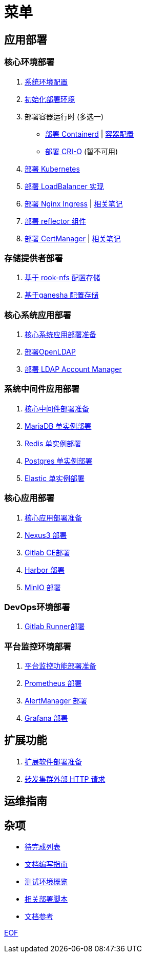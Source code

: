 = 菜单

== 应用部署

=== 核心环境部署

. link:./cluster-deploy/pre-deploy/SYSTEM.adoc[系统环境配置]
. link:./cluster-deploy/pre-deploy/README.adoc[初始化部署环境]
. 部署容器运行时 (多选一)
* link:./cluster-deploy/cri-runtime/containerd/README.adoc[部署 Containerd] | link:./zz-document/containerd/SET_REGISTRY.adoc[容器配置]
* [.line-through]#link:./cluster-deploy/cri-runtime/cri-o/README.adoc[部署 CRI-O]# (暂不可用)
. link:./cluster-deploy/kubernetes/README.adoc[部署 Kubernetes]
. link:cluster-deploy/metallb/README.adoc[部署 LoadBalancer 实现]
. link:cluster-deploy/ingress-nginx/README.adoc[部署 Nginx Ingress] | link:cluster-deploy/ingress-nginx/NOTE.adoc[相关笔记]
. link:cluster-deploy/reflector/README.adoc[部署 reflector 组件]
. link:cluster-deploy/cert-manager/README.adoc[部署 CertManager] | link:cluster-deploy/cert-manager/NOTE.adoc[相关笔记]

=== 存储提供者部署

. link:./storage-provider-deploy/rook-nfs/README.adoc[基于 rook-nfs 配置存储]
. link:./storage-provider-deploy/nfs-ganesha/README.adoc[基于ganesha 配置存储]

=== 核心系统应用部署

. link:system-app-deploy/README.adoc[核心系统应用部署准备]
. link:system-app-deploy/openldap/README.adoc[部署OpenLDAP]
. link:system-app-deploy/lam/README.adoc[部署 LDAP Account Manager]

=== 系统中间件应用部署

. link:./middleware-app-deploy/README.adoc[核心中间件部署准备]
. link:./middleware-app-deploy/mariadb/README.adoc[MariaDB 单实例部署]
. link:./middleware-app-deploy/redis/README.adoc[Redis 单实例部署]
. link:./middleware-app-deploy/postgres/README.adoc[Postgres 单实例部署]
. link:./middleware-app-deploy/elastic/README.adoc[Elastic 单实例部署]

=== 核心应用部署

. link:./core-app-deploy/README.adoc[核心应用部署准备]
. link:./core-app-deploy/nexus3/README.adoc[Nexus3 部署]
. link:./core-app-deploy/gitlab/README.adoc[Gitlab CE部署]
. link:./core-app-deploy/harbor/README.adoc[Harbor 部署]
. link:./core-app-deploy/minio/README.adoc[MinIO 部署]

=== DevOps环境部署

. link:./dev-ops-app-deploy/gitlab-runner/README.adoc[Gitlab Runner部署]

=== 平台监控环境部署

. link:./extra-app-deploy/README.adoc[平台监控功能部署准备]
. link:./monitor-app-deploy/prometheus-deploy/README.adoc[Prometheus 部署]
. link:./monitor-app-deploy/alert-manager-deploy/README.adoc[AlertManager 部署]
. link:./monitor-app-deploy/grafana-deploy/README.adoc[Grafana 部署]

== 扩展功能

. link:./extra-app-deploy/README.adoc[扩展软件部署准备]
. link:./extra-app-deploy/cluster-web-proxy/README.adoc[转发集群外部 HTTP 请求]

== 运维指南

== 杂项

* link:./TODO.adoc[待完成列表]
* link:./CONTRIBUTOR.adoc[文档编写指南]
* link:./zz-document/static/HARDWARE_INFO.adoc[测试环境概览]
* link:./zz-document/tools/EXTRA_SCRIPT.adoc[相关部署脚本]
* link:./REFER.adoc[文档参考]

link:./zz-document/static/EXTRA_NOTE.adoc[EOF]
